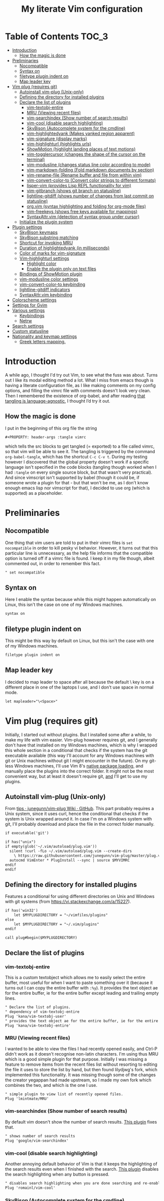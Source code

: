 #+PROPERTY: header-args :tangle vimrc
#+TITLE: My literate Vim configuration
# Note: export with org-babel-tangle (C-c C-v t)
# More info at: https://org-babel.readthedocs.io/en/latest/header-args/#tangle

#+html: <a href="https://www.vim.org/"><img alt="Vim" src="https://frama.link/vimrc-badge"></a>

#+html: <a href="https://orgmode.org/"><img alt="Org-mode" src="https://img.shields.io/badge/Powered%20by-Emacs%20Org--mode-blueviolet.svg?style=for-the-badge&color=019833"></a>

* Table of Contents                                                     :TOC_3:
- [[#introduction][Introduction]]
  - [[#how-the-magic-is-done][How the magic is done]]
- [[#preliminaries][Preliminaries]]
  - [[#nocompatible][Nocompatible]]
  - [[#syntax-on][Syntax on]]
  - [[#filetype-plugin-indent-on][filetype plugin indent on]]
  - [[#map-leader-key][Map leader key]]
- [[#vim-plug-requires-git][Vim plug (requires git)]]
  - [[#autoinstall-vim-plug-unix-only][Autoinstall vim-plug (Unix-only)]]
  - [[#defining-the-directory-for-installed-plugins][Defining the directory for installed plugins]]
  - [[#declare-the-list-of-plugins][Declare the list of plugins]]
    - [[#vim-textobj-entire][vim-textobj-entire]]
    - [[#mru-viewing-recent-files][MRU (Viewing recent files)]]
    - [[#vim-searchindex-show-number-of-search-results][vim-searchindex (Show number of search results)]]
    - [[#vim-cool-disable-search-highlighting][vim-cool (disable search highlighting)]]
    - [[#skybison-autocomplete-system-for-the-cmdline][SkyBison (Autocomplete system for the cmdline)]]
    - [[#vim-highlightedyank-makes-yanked-region-apparent][vim-highlightedyank (Makes yanked region apparent)]]
    - [[#vim-signature-display-marks][vim-signature (display marks)]]
    - [[#vim-highlighturl-highlights-urls][vim-highlighturl (highlights urls)]]
    - [[#showmotion-highlight-landing-places-of-text-motions][ShowMotion (highlight landing places of text motions)]]
    - [[#vim-togglercursor-changes-the-shape-of-the-cursor-on-the-terminal][vim-togglercursor (changes the shape of the cursor on the terminal)]]
    - [[#vim-modusline-changes-status-line-color-according-to-mode][vim-modusline (changes status line color according to mode)]]
    - [[#vim-markdown-folding-fold-markdown-documents-by-section][vim-markdown-folding (Fold markdown documents by section)]]
    - [[#vim-rename-file-rename-buffer-and-file-from-within-vim][vim-rename-file (Rename buffer and file from within vim)]]
    - [[#vim-convert-color-to-convert-color-strings-to-different-formats][vim-convert-color-to (Convert color strings to different formats)]]
    - [[#lisper-vim-provides-lisp-repl-functionality-for-vim][lisper-vim (provides Lisp REPL functionality for vim)]]
    - [[#vim-gitbranch-shows-git-branch-on-statusline][vim-gitbranch (shows git branch on statusline)]]
    - [[#lightline-gitdiff-shows-number-of-changes-from-last-commit-on-statusline][lightline-gitdiff (shows number of changes from last commit on statusline)]]
    - [[#orgvim-syntax-highlighting-and-folding-for-org-mode-files][org.vim (syntax highlighting and folding for org-mode files)]]
    - [[#vim-freekeys-shows-free-keys-available-for-mappings][vim-freekeys (shows free keys available for mappings)]]
    - [[#syntaxattrvim-detection-of-syntax-group-under-cursor][SyntaxAttr.vim (detection of syntax group under cursor)]]
  - [[#initialize-the-plugin-system][Initialize the plugin system]]
- [[#plugin-settings][Plugin settings]]
  - [[#skybison-keymaps][SkyBison keymaps]]
  - [[#skybison-substring-matching][SkyBison substring matching]]
  - [[#shortcut-for-invoking-mru][Shortcut for invoking MRU]]
  - [[#duration-of-highlightedyank-in-milliseconds][Duration of highlightedyank (in milliseconds)]]
  - [[#color-of-marks-for-vim-signature][Color of marks for vim-signature]]
  - [[#vim-highlighturl-settings][Vim-highlighturl settings]]
    - [[#highlight-color][Highlight color]]
    - [[#enable-the-plugin-only-on-text-files][Enable the plugin only on text files]]
  - [[#bindings-of-showmotion-plugin][Bindings of ShowMotion plugin]]
  - [[#vim-modusline-color-settings][vim-modusline color settings]]
  - [[#vim-convert-color-to-keybinding][vim-convert-color-to keybinding]]
  - [[#lightline-gitdiff-indicators][lightline-gitdiff indicators]]
  - [[#syntaxattrvim-keybinding][SyntaxAttr.vim keybinding]]
- [[#colorscheme-settings][Colorscheme settings]]
- [[#settings-for-gvim][Settings for Gvim]]
- [[#various-settings][Various settings]]
  - [[#keybindings][Keybindings]]
  - [[#netrw][Netrw]]
- [[#search-settings][Search settings]]
- [[#custom-statusline][Custom statusline]]
- [[#nationality-and-keymap-settings][Nationality and keymap settings]]
  - [[#greek-letters-mapping][Greek letters mapping.]]

* Introduction
A while ago, I thought I'd try out Vim, to see what the fuss was about. Turns out I like its modal editing method a lot. What I miss from emacs though is having a literate configuration file, as I like making comments on my config options, and filling the vimrc file with comments doesn't look very clean. Then I remembered the existence of org-babel, and after reading [[https://orgmode.org/worg/org-contrib/babel/languages.html][that tangling is language-agnostic]], I thought I’d try it out.
** How the magic is done
I put in the beginning of this org file the string
#+BEGIN_EXAMPLE
#+PROPERTY: header-args :tangle vimrc
#+END_EXAMPLE
which tells the src blocks to get tangled (= exported) to a file called vimrc, so that vim will be able to see it. The tangling is triggered by the command ~org-babel-tangle~, which has the shortcut ~C-c C-v t~. During my testing however I discovered that the global property doesn't work if a specific language isn't specified in the code blocks (tangling though worked when I had ~:tangle~ on every single source block, but that wasn't very practical). And since vimscript isn't supported by babel (though it could be, if someone wrote a plugin for that - but that won't be me, as I don't know enough emacs lisp nor vimscript for that), I decided to use org (which is supported) as a placeholder.
* Preliminaries
** Nocompatible
One thing that vim users are told to put in their vimrc files is ~set nocompatible~ in order to kill pesky vi behavior. However, it turns out that this particular line is unnecessary, as the help file informs that the compatible option is turned off if a vimrc file is found. I keep it in my file though, albeit commented out, in order to remember this fact.
#+BEGIN_SRC org
" set nocompatible
#+END_SRC
** Syntax on
Here I enable the syntax because while this might happen automatically on Linux, this isn't the case on one of my Windows machines.
#+BEGIN_SRC org
syntax on
#+END_SRC
** filetype plugin indent on
This might be this way by default on Linux, but this isn't the case with one of my Windows machines.
#+BEGIN_SRC org
filetype plugin indent on
#+END_SRC
** Map leader key
I decided to map leader to space after all because the default \ key is on a different place in one of the laptops I use, and I don't use space in normal mode.
#+BEGIN_SRC org
let mapleader="\<Space>"
#+END_SRC
* Vim plug (requires git)
  Initially, I started out without plugins. But I installed some after a while, to make my life with vim easier. Vim-plug however requires git, and I generally don't have that installed on my Windows machines, which is why I wrapped this whole section in a conditional that checks if the system has the git executable available (this way I'll account for any Windows machines with git or Unix machines without git I might encounter in the future). On my git-less Windows machines, I'll use Vim 8's [[https://shapeshed.com/vim-packages/][native package loading]], and manually place the plugins into the correct folder. It might not be the most convenient way, but at least it doesn't require git, _and_ I'll get to use my plugins.
** Autoinstall vim-plug (Unix-only)
From [[https://github.com/junegunn/vim-plug/wiki/tips#automatic-installation][tips · junegunn/vim-plug Wiki · GitHub]]. This part probably requires a Unix system, since it uses curl, hence the conditional that checks if the system is Unix wrapped around it. In case I'm on a Windows system with git, I'll probably download and place the file in the correct folder manually.
#+BEGIN_SRC org
if executable('git')

if has("unix")
if empty(glob('~/.vim/autoload/plug.vim'))
  silent !curl -fLo ~/.vim/autoload/plug.vim --create-dirs
    \ https://raw.githubusercontent.com/junegunn/vim-plug/master/plug.vim
  autocmd VimEnter * PlugInstall --sync | source $MYVIMRC
endif
endif
#+END_SRC
** Defining the directory for installed plugins
Features a conditional for using different directories on Unix and Windows with git systems (from [[https://vi.stackexchange.com/a/15227][https://vi.stackexchange.com/a/15227]]).
#+BEGIN_SRC org
if has('win32')
    let $MYPLUGDIRECTORY = "~/vimfiles/plugins"
else
    let $MYPLUGDIRECTORY = "~/.vim/plugins"
endif

call plug#begin($MYPLUGDIRECTORY)
#+END_SRC
** Declare the list of plugins
*** vim-textobj-entire
This is a custom textobject which allows me to easily select the entire buffer, most useful for when I want to paste something over it (because it turns out I can copy the entire buffer with ~:%y~). It provides the text object ae for the entire buffer, ie for the entire buffer except leading and trailing empty lines.
#+BEGIN_SRC org
" Declare the list of plugins.
" dependency of vim-textobj-entire
Plug 'kana/vim-textobj-user'
" provides the text object ae for the entire buffer, ie for the entire buffer except leading and trailing empty lines
Plug 'kana/vim-textobj-entire'
#+END_SRC
*** MRU (Viewing recent files)
I wanted to be able to view the files I had recently opened easily, and Ctrl-P didn't work as it doesn't recognise non-latin characters. I'm using thus MRU which is a good simple plugin for that purpose. Initially I was missing a feature to remove items from the recent files list without resorting to editing the file it uses to store the list by hand, but then found lilydjwg's fork, which implemented this functionality. It was missing though some of the changes the creator yegappan had made upstream, so I made my own fork which combines the two, and which is the one I use.
#+BEGIN_SRC org
" simple plugin to view list of recently opened files.
Plug 'lmintmate/MRU'
#+END_SRC
*** vim-searchindex (Show number of search results)
By default vim doesn't show the number of search results. [[https://github.com/google/vim-searchindex][This plugin]] fixes that.
#+BEGIN_SRC org
" shows number of search results
Plug 'google/vim-searchindex'
#+END_SRC
*** vim-cool (disable search highlighting)
Another annoying default behavior of Vim is that it keeps the highlighting of the search results even when I finished with the search. [[https://github.com/romainl/vim-cool][This plugin]] disables the search highlighting when any button is pressed.
#+BEGIN_SRC org
" disables search highlighting when you are done searching and re-enables it when you search again
Plug 'romainl/vim-cool'
#+END_SRC
*** SkyBison (Autocomplete system for the cmdline)
Another thing I missed from emacs was a completion framework. [[https://github.com/paradigm/SkyBison][SkyBison]] fixes this. I use it for completion of general commands, help topics, finding files, and buffers.
#+BEGIN_SRC org
" Autocomplete system for the cmdline
Plug 'paradigm/SkyBison'
#+END_SRC
*** vim-highlightedyank (Makes yanked region apparent)
[[https://github.com/machakann/vim-highlightedyank][This plugin]] briefly highlights the text that's being yanked. It has helped me quite a bit because I often miscalculate the area I am to yank.
#+BEGIN_SRC org
" Makes the yanked region apparent
Plug 'machakann/vim-highlightedyank'
#+END_SRC
*** vim-signature (display marks)
[[https://github.com/kshenoy/vim-signature][This plugin]] displays the marks created by the user on the signs column, which is good for remembering which marks were created.
#+BEGIN_SRC org
Plug 'kshenoy/vim-signature'
#+END_SRC
*** vim-highlighturl (highlights urls)
[[https://github.com/itchyny/vim-highlighturl][This plugin]] does roughly the equivalent of emacs's goto-address-mode, that is it highlights urls (it doesn't make them clickable though, unlike emacs).
#+BEGIN_SRC org
Plug 'itchyny/vim-highlighturl'
#+END_SRC
*** ShowMotion (highlight landing places of text motions)
This plugin highlights the possible landing places of various text motions, thus giving some help on using these motions. I'm using my own fork because I changed the highlight colors to suit my colorscheme.
#+BEGIN_SRC org
Plug 'lmintmate/ShowMotion'
#+END_SRC
*** vim-togglercursor (changes the shape of the cursor on the terminal)
[[https://github.com/jszakmeister/vim-togglecursor][This plugin]] changes the shape of the cursor on the terminal for insert and replace modes, to a vertical and a horizontal line respectively (as opposed to being a block in all of them). A similar plugin is [[https://github.com/wincent/terminus][terminus]], but I preferred to use this one instead as this one only configures the shape of the cursor and nothing else, while the other one also modifies some other stuff that I don't care about (so why use that if I was going to use only one feature of it?).
#+BEGIN_SRC org
Plug 'jszakmeister/vim-togglecursor'
#+END_SRC
*** vim-modusline (changes status line color according to mode)
[[https://github.com/sunaku/vim-modusline][This plugin]] changes the color of the statusline according to the mode, using the hl highlight colors, which means that the colors depend on the used colorscheme. Since I am using a custom statusline, this is a good solution for me to get the statusline to change color without having to use a statusline plugin (e.g. lightline).
#+BEGIN_SRC org
Plug 'sunaku/vim-modusline'
#+END_SRC
*** vim-markdown-folding (Fold markdown documents by section)
[[https://github.com/masukomi/vim-markdown-folding][This plugin]] folds markdown documents by section, using the existing folding system. I load it only for the markdown files.
#+BEGIN_SRC org
Plug 'masukomi/vim-markdown-folding', { 'for': 'markdown' }
#+END_SRC
*** vim-rename-file (Rename buffer and file from within vim)
[[https://github.com/pbrisbin/vim-rename-file][This plugin]] allows for renaming a file from within said file, without having to close it and go to the filemanager.
#+BEGIN_SRC org
Plug 'pbrisbin/vim-rename-file'
#+END_SRC
*** vim-convert-color-to (Convert color strings to different formats)
[[https://github.com/amadeus/vim-convert-color-to][This plugin]] converts color strings between many different formats e.g. hsl to hex.
#+BEGIN_SRC org
Plug 'amadeus/vim-convert-color-to'
#+END_SRC
*** lisper-vim (provides Lisp REPL functionality for vim)
[[https://github.com/mattn/lisper-vim][This made by mattn plugin]] provides functions that can evaluate lisp code from within vim, which can thus help me have a nifty little [[https://en.wikipedia.org/wiki/Polish_notation][prefix notation]] calculator for when I don't feel like opening emacs for this. Most useful for me are the functions ~:LisperEvalLine~, which evaluates the line on which the cursor is and shows the result on the commandline at the bottom of the screen, and ~:LisperRepl~, which creates a REPL environment on the bottom of the screen. Said REPL can be exited by typing ~(exit)~. I use [[https://github.com/dahu/lisper-vim][the fork made by dahu, since it's 1 commit ahead]].
#+BEGIN_SRC org
Plug 'dahu/lisper-vim'
#+END_SRC
*** vim-gitbranch (shows git branch on statusline)
[[https://github.com/itchyny/vim-gitbranch][This plugin]] shows the current git branch on the statusline, and thus provides a quick way for me to see if a file is under version control, so that I'll be more careful manipulating it.
#+BEGIN_SRC org
Plug 'itchyny/vim-gitbranch'
#+END_SRC
*** lightline-gitdiff (shows number of changes from last commit on statusline)
[[https://github.com/niklaas/lightline-gitdiff/][This plugin]], which, despite its name, doesn't require lightline to use, shows the number of changes from the last commit on the statusline. I use it in combination with vim-gitbranch because that one only shows if a file is under version control and not whether I changed anything.
#+BEGIN_SRC org
Plug 'niklaas/lightline-gitdiff'
#+END_SRC
*** org.vim (syntax highlighting and folding for org-mode files)
I was tired of seeing the org-mode files be detected as conf and highlighted incorrectly by vim, so I tried finding a plugin that would provide syntax highlighting. The most popular by far is [[https://github.com/jceb/vim-orgmode][vim-orgmode]], but that implements a lot of additional stuff I don't want, plus it complained that an optional plugin I didn't want was missing every time. I tried next [[https://github.com/filipelbc/orgmode.vim][orgmode.vim]], but that one defined the highlight colors in the plugin itself, and thus made a lot of color choices I didn't like, and I would have to change a lot of settings (if I was even able to) to achieve a better look. Finally I found [[https://github.com/axvr/org.vim][this plugin]], which is pretty much what I wanted from an org-mode plugin for vim (after all, if I want something more advanced, I'll do it from emacs), and it also draws its colors from the used colorscheme. Only slight drawback is that some things are colored differently than what I would ideally like (e.g. headline levels 1, 2 and 3 have the same color), but that doesn't change the fact that I'm glad to have found this plugin. 
#+BEGIN_SRC org
Plug 'axvr/org.vim'
#+END_SRC
*** vim-freekeys (shows free keys available for mappings)
I wanted a vim equivalent of the emacs package [[https://github.com/Fuco1/free-keys][free-keys]]. I found it [[https://github.com/lacygoill/vim-freekeys][here]]. Only problem it had was that it errored out when the <Leader> wasn't defined, which was another reason I ended up setting mapleader.
#+BEGIN_SRC org
Plug 'lacygoill/vim-freekeys'
#+END_SRC
*** SyntaxAttr.vim (detection of syntax group under cursor)
I've been thinking for a while that it would be nice to be able to see what syntax group a string under the cursor uses (something akin to emacs's ~decribe-face~).[[https://github.com/inkarkat/SyntaxAttr.vim][This plugin]] does this.
#+BEGIN_SRC org
Plug 'inkarkat/SyntaxAttr.vim'
#+END_SRC
** Initialize the plugin system
#+BEGIN_SRC org
" Initialize plugin system
call plug#end()
endif
#+END_SRC
* Plugin settings
Here are set the plugin-specific settings.
** SkyBison keymaps
The bindings for invoking SkyBison: general, for buffers, for help and for file finding.
#+BEGIN_SRC org
" SkyBison keymaps
" general
nnoremap <silent> <leader>s :<c-u>call SkyBison("")<cr>
"for buffers
nnoremap <silent> <leader>b :<c-u>call SkyBison("b ")<cr>
" for help
nnoremap <silent> <leader>h :<c-u>call SkyBison("h ")<cr>
" for file finding
nnoremap <silent> <leader>e :<c-u>call SkyBison("e ")<cr>
#+END_SRC
** SkyBison substring matching
This setting makes SkyBison match exact strings, no matter where in the word they are, thus bringing it closer to what I'm used to from ido and ivy.
#+BEGIN_SRC org
" SkyBison substring matching
let g:skybison_fuzz = 2
#+END_SRC
** Shortcut for invoking MRU
#+BEGIN_SRC org
" MRU shortcut
nnoremap <silent> <leader>r :MRU<cr>
#+END_SRC
** Duration of highlightedyank (in milliseconds)
#+BEGIN_SRC org
" duration of highlightedyank highlight in milliseconds
let g:highlightedyank_highlight_duration = 590
#+END_SRC
** Color of marks for vim-signature
Their default color is red, which doesn't look too good on my colorscheme. With the setting below, I set their color to green, so that they'll look better.
#+BEGIN_SRC org
let g:SignatureMarkTextHL = "Title"
#+END_SRC
** Vim-highlighturl settings
*** Highlight color
The default one is darker than I wish it to be.
#+BEGIN_SRC org
let g:highlighturl_guifg ='#00ffff'
#+END_SRC
*** Enable the plugin only on text files
The other filetypes where urls are usually encountered (e.g. markdown) manage the url highlighting by themselves, so no need to enable it there (code adapted from the example in the doc file).
#+BEGIN_SRC org
let g:highlighturl_enable = 0
	augroup highlighturl-filetype
	  autocmd!
	  autocmd FileType text call highlighturl#enable_local()
augroup END
#+END_SRC
** Bindings of ShowMotion plugin
Make them conditional, so that they will work in the default makker if the plugin isn't present.
#+BEGIN_SRC org
autocmd VimEnter * call s:showmotion_bindings()
function! s:showmotion_bindings() abort
if exists('g:loaded_showmotion')
"*** Only highlights motions corresponding to the one you typed
nmap w <Plug>(show-motion-w)
nmap W <Plug>(show-motion-W)
nmap b <Plug>(show-motion-b)
nmap B <Plug>(show-motion-B)
nmap e <Plug>(show-motion-e)
nmap E <Plug>(show-motion-E)
nmap ge <Plug>(show-motion-ge)
nmap gE <Plug>(show-motion-gE)
"Show motion for chars:
nmap f <Plug>(show-motion-f)
nmap t <Plug>(show-motion-t)
nmap F <Plug>(show-motion-F)
nmap T <Plug>(show-motion-T)
nmap ; <Plug>(show-motion-;)
nmap , <Plug>(show-motion-,)
endif
endfunction
#+END_SRC
** vim-modusline color settings
In regards to the default colors used by modusline, I didn't want to use all of the defaults as they were, as, for example, the defined by modusline color of the terminal mode overrode StatusLineTerm. I initially couldn't override this however, so [[https://github.com/sunaku/vim-modusline/issues/1][the author of the plugin gave me an autocommand to use]], and this worked.\\
At first I thought I could only use the colors defined by my colorscheme, and since it didn't define much stuff with a solid bg, my statusline didn't look as good as it could have. But then I found out about the existence of a number of custom highlight parameters reserved for the user, namely ~hl-User1..9~, via [[https://kadekillary.work/post/statusline-vim/][this blogpost]] , so I thought that I could use those to highlight my statusline any way I wanted. When I first tried to set the highlights just by themselves however, they were being cleared by the colorscheme, no matter if I set it before or after the vim-modusline setting. I looked the problem up, and [[https://vi.stackexchange.com/a/3356][found out]] that I have to put these highlights in an autocmd to be executed with the colorscheme if I want to prevent them being cleared.\\
Thus below I first set the User1..3 highlights with an autocmd and then override the modusline defaults for insert, visual and replace modes. The new colors for these ones are drawn from the lightline theme I created. I also had already replaced modusline's highlight of terminal mode with the one that is default in my colorscheme.
#+BEGIN_SRC org
autocmd ColorScheme *
        \ hi User1 guifg=#000000 guibg=#7fff00 |
        \ hi User2 guifg=#000000 guibg=#ffd700 |
        \ hi User3 guifg=#000000 guibg=#ff6347

autocmd VimEnter * call s:customize_modusline()
function! s:customize_modusline() abort
  " do your customization here, inside this function
  let g:modusline_colors['i'] = '%#User1#'
  let g:modusline_colors['v'] = '%#User2#'
  let g:modusline_colors['V'] = '%#User2#'
  let g:modusline_colors["\<C-V>"] = '%#User2#'
  let g:modusline_colors['R'] = '%#User3#'
  let g:modusline_colors['Rv'] = '%#User3#'
  let g:modusline_colors['t'] = '%#StatusLineTerm#'  
endfunction
#+END_SRC
** vim-convert-color-to keybinding
When I want to convert multiple lines from one color format to another (e.g hsl to hex) with this plugin, a macro is the most convenient method. However writing the command on the command mode or scrolling up its history can be error-prone, as one might accidentally unleash a different command instead if they mistype or scroll further in the history than they intended (when testing the plugin for example, I accidentally unleashed a macro that attempted to write a new file instead!). Thus here I create a keybinding that calls the function, bound to ~<Leader>c~. As the ~:ConvertColorTo~ command requires an argument, this keybinding will be for converting to hex, as this is by far my most common usecase.
#+BEGIN_SRC org
nnoremap <silent> <leader>c :<c-u>call ConvertColorTo("hex ")<cr>
#+END_SRC
** lightline-gitdiff indicators
The default indicators are ~A:~ for added, ~D:~ for removed, and ~M:~ for modified. I prefer something more minimalist however.
#+BEGIN_SRC org
let g:lightline#gitdiff#indicator_added = '+'
let g:lightline#gitdiff#indicator_deleted = '-'
let g:lightline#gitdiff#indicator_modified = '≠'
#+END_SRC
** SyntaxAttr.vim keybinding
#+BEGIN_SRC org
nnoremap <silent> <leader>a :<c-u>call SyntaxAttr#SyntaxAttr()<cr>
#+END_SRC
* Colorscheme settings
Set termguicolors: Makes terminal vim compatible with gui themes.(Check if the option exists first though, in case an error is throw if that's not the case).
#+BEGIN_SRC org
if has('termguicolors')
set termguicolors
endif
#+END_SRC
Change color of PreProc for the builtin slate theme: The builtin theme slate is the one I'll use when blue-mood isn't available, but I don't like the default color of PreProc, so I link it to Identifier instead.
#+BEGIN_SRC org
autocmd ColorScheme slate
        \ hi! link PreProc Identifier
#+END_SRC
Where I enable [[https://github.com/lmintmate/blue-mood-vim][my home-made colorscheme, blue-mood]]. I check first if the gui is running or the ~termguicolors~ feature exists. If any one of those two things is true, then I set my colorscheme to blue-mood, using a ~try/catch~ block with the builtin colorscheme slate as fallback so that it won't error out in case blue-mood isn't present (which might happen since I install it manually). If none of these is true (e.g. if I happen to use terminal vim with a version below 7.4.1799 - where iirc the ~termguicolors~ option was first added) then the builtin colorscheme slate is used.
#+BEGIN_SRC org
if has('gui_running') || has('termguicolors')
try
    colorscheme blue-mood
catch
    colorscheme slate
endtry
else
colorscheme slate
endif
#+END_SRC
This disables the annoying red on things like underscores in markdown mode (from [[https://github.com/tpope/vim-markdown/issues/79][Make highlighting of markdownError optional · Issue #79 · tpope/vim-markdown]])
#+BEGIN_SRC org
autocmd FileType markdown hi link markdownError NONE
#+END_SRC
* Settings for Gvim
Font for Gvim: My preferred font is DejaVu Sans Mono, but that might not be installed on some Windows systems, so I'm using Consolas as a fallback.
#+BEGIN_SRC org
if has("win32")
    set guifont=DejaVu_Sans_Mono:h14,Consolas:h14
else
    set guifont=DejaVu\ Sans\ Mono\ 14
endif
#+END_SRC
Linespace - increases space between lines - fixes underscore not showing up in Gvim.
#+BEGIN_SRC org
set linespace=2
#+END_SRC
Disable toolbar in Gvim
#+BEGIN_SRC org
set guioptions-=T       " disable toolbar in Gvim
#+END_SRC
Disable gui tabline in Gvim - with this it will show the same one it uses for terminal vim.
#+BEGIN_SRC org
set guioptions-=e " Don't use gui tabline
#+END_SRC
Disable gui dialogs in Gvim for simple choices
#+BEGIN_SRC org
set guioptions+=c       " disable gui dialogs in Gvim for simple choices
#+END_SRC
Set shortcuts for hiding menubar and scrollbar - adapted from [[http://vim.wikia.com/wiki/Hide_toolbar_or_menus_to_see_more_text][Hide toolbar or menus to see more text | Vim Tips Wiki]].
#+BEGIN_SRC org
" hide menubar
nnoremap <silent> <F9> :if &go=~#'m'<Bar>set go-=m<Bar>else<Bar>set go+=m<Bar>endif<CR>
" hide scrollbar
nnoremap <silent> <F10> :if &go=~#'r'<Bar>set go-=r<Bar>else<Bar>set go+=r<Bar>endif<CR>
#+END_SRC
* Various settings
Wildmenu: visual autocomplete for command menu
#+BEGIN_SRC org
set wildmenu            " visual autocomplete for command menu
#+END_SRC
Wildmode: This determines how wildmenu will act. The default behavior (~wildmode=full~) completed the full name of the first option immediately, which was annoying because, more often than not, I do not wish to use that option. The setting below completes until the longest common string while showing the wildmenu, and tabbing a second time completes the full name of the remaining options.
#+BEGIN_SRC org
set wildmode=longest:full,full
#+END_SRC
Display incomplete commands
#+BEGIN_SRC org
set showcmd             " display incomplete commands
#+END_SRC
Prevents the initial message from showing up
#+BEGIN_SRC org
set shortmess+=I        " prevents the initial message from showing up
#+END_SRC
linebreak - prevents wrap mode from cutting words in the middle
#+BEGIN_SRC org
set linebreak           " prevents wrap mode from cutting words in the middle
#+END_SRC
Set relative line numbers to ease navigation by lines - toggle with :set rnu!
#+BEGIN_SRC org
set relativenumber      " set relative line numbers
#+END_SRC
scrolloff - set number of context lines to show above/below the cursor
#+BEGIN_SRC org
set scrolloff=4         " set number of context lines to show above/below cursor
#+END_SRC
Ask for confirmation on operations such as quit without saving
#+BEGIN_SRC org
set confirm             " ask for confirmation on operations
#+END_SRC
Set vim to use the system clipboard
#+BEGIN_SRC org
set clipboard=unnamed,unnamedplus " set vim to use the system clipboard
#+END_SRC
Switch to another buffer without asking for confirmation to save any unchanged changes.
#+BEGIN_SRC org
set hidden " switch to another buffer without asking for confirmation to save any unsaved changes
#+END_SRC
Disable beeping
#+BEGIN_SRC org
set belloff=all " disable beeping
#+END_SRC
Display partial lines at the bottom of the screen
#+BEGIN_SRC org
set display=lastline " display partial lines at the bottom of the screen
#+END_SRC
Set encoding as utf-8, because this might be the default on Linux, but that isn't the case on Windows (there the encoding is some ~cp1253~ nonsense - looking at Wikipedia it seems this is another name for an encoding called [[https://en.wikipedia.org/wiki/Windows-1253][Windows-1253]], an obsolete encoding for Greek).
#+BEGIN_SRC org
set encoding=utf-8
#+END_SRC
Set backspace, because it might already be defined like that on Linux, but not on Windows.
#+BEGIN_SRC org
set backspace=indent,eol,start
#+END_SRC
Enable mouse in the terminal as well. The mouse is already enabled on the gui by default, but not on the terminal. This fixes that.
#+BEGIN_SRC org
set mouse=a
#+END_SRC
** Keybindings
Keymap to have enter add a new line without entering insert mode - good for spacing out text. I used to have it as ~nnoremap <CR>o<Esc>k~, but it was a bit jarring for some reason. I realised a while after that Enter in the conventional text editors does not in fact add a line below, as I thought, but rather a line /above/ from where the cursor is, so I corrected my keybinding accordingly.
#+BEGIN_SRC org
nnoremap <CR> O<Esc>j
#+END_SRC
Delete letters without putting them in the clipboard
#+BEGIN_SRC org
nnoremap x "_x
nnoremap X "_X
#+END_SRC
Visual mode remapping so that the stuff I replace by pasting isn't copied to the clipboard (from [[https://stackoverflow.com/a/10723838]])
#+BEGIN_SRC org
" don't copy to the clipboard the stuff I replace by pasting
vnoremap p "_dp
vnoremap P "_dP
#+END_SRC
I sometimes want to be able to move by visual lines, and rebinding j and k to gj and gk broke prefixing j and k with numbers, so I bound these commands to the arrows which aren't used with a prefix (if at all) anyways.
#+BEGIN_SRC org
nnoremap <Up> gk
nnoremap <Down> gj
#+END_SRC
Keymap to save with ctrl-s. I decided to add this because sometimes I want to use a one-handed shortcut, since I might be holding something else (e.g. a book) with my other hand. However, I read online that this same shortcut is used as a stop signal by terminals, thus this keymap will only be active in Gvim (where I do my editing 99% of the time anyways). ~:up[date]~ is a command that writes the buffer only if it has been modified, which thus leaves the modification time unchanged if that is not the case.
#+BEGIN_SRC org
if has('gui_running')
nnoremap <silent> <c-s> :update<CR>
endif
#+END_SRC
Unmap ~<Ctrl-X>~ in visual mode only on Windows: I found out that there is a function in vim to increment numbers with ~<Ctrl-A>~ and decrement numbers with ~<Ctrl-X>~ on normal and visual modes (see ~:h CTRL-A~, ~:h v_CTRL_A~, ~:h CTRL_X~, ~:h v_CTRL_X~, and also [[https://medium.com/usevim/visual-mode-increment-cce60c8743dc][here]] and [[https://www.networkworld.com/article/2968352/tricks-to-play-with-vim.html][here]]).There is also a function that can create incrementing and decrementing sequences (see ~:h v_g_CTRL_A~ and ~:h v_g_CTRL_X~) However on Windows, ~<Ctrl-X>~ on visual mode cuts the text instead. ~:h v_CTRL_X~ informs that using ~silent! vunmap <C-X>~ disables this behavior and restores the decrementing behavior in its place.
#+BEGIN_SRC org
if has("win32")
silent! vunmap <C-X>
endif
#+END_SRC
** Netrw
Add relative line numbers to netrw: The below setting will help me navigate netrw buffers more easily, by showing relative line numbers.
#+BEGIN_SRC org
let g:netrw_bufsettings = 'noma nomod rnu nobl nowrap ro nobl'
#+END_SRC
A note in regards to netrw: My mileage with it varies. On my Linux machine it exhibits no bugs whatsoever, so I'm fine with using it whenever I need to navigate the filesystem there. On my Windows machine however it exhibits enough bugs to annoy me and make me look for an alternative file browser. In this case (that is whenever netrw acts all buggy), [[https://github.com/cocopon/vaffle.vim][Vaffle]] is the solution that works the best for me. In short, I occasionally use the Vaffle plugin but only on those cases where netrw exhibits enough bugs to make me not want to use it.
* Search settings
Display search matches as characters are entered
#+BEGIN_SRC org
set incsearch " display search matches as characters are entered
#+END_SRC
Highlight matches
#+BEGIN_SRC org
set hlsearch " highlight matches
#+END_SRC
ignorecase - Case insensitive search e.g. if I want to find Foo as well when searching for /foo
#+BEGIN_SRC org
set ignorecase          " case-insensitive search
#+END_SRC
smartcase - override the previous setting when the search pattern uses capitals e.g. /Foo finds only Foo.
#+BEGIN_SRC org
set smartcase " override the previous when search pattern uses capitals e.g. /Foo finds only Foo
#+END_SRC
* Custom statusline
I found that vim has a statusline, and wanted to have it be similar to emacs's modeline. I was tempted to use [[https://github.com/itchyny/lightline.vim][lightline]], but then noticed that, because it needs separate theming, would look out of place with my home-made theme (I hadn't yet made a lightline theme at the time, and even now that I have I don't feel like rewriting my entire statusline in order to make it slightly fancier). So I made a custom statusline instead (here is a good place to get started with the subject: [[https://shapeshed.com/vim-statuslines/]]). This statusline shows on the left side the file encoding, the file format, the file name, whether the file is modified, whether this is a help buffer, or a read-only buffer.\\
On the right side it shows the keymap, the filetype, the current line, and the percentage into file, and the current time. Note that the current time is updated only on the active buffer.
In addition, also on the left side of the statusline, I added the function provided by [[https://github.com/itchyny/vim-gitbranch][vim-gitbranch]] ~gitbranch#name~, in order to be able to see whether the file is in version control or not. However, I don't want this to error out while on Windows, where I don't have git installed, so I tell it to load only if the parameter ~g:loaded_gitbranch~, which is defined in vim-gitbranch, is present, as I'm not going to install a plugin about git on a gitless environment (code for said conditional loading adapted from [[https://stackoverflow.com/a/5986830][here]]). I also added the function provided by [[https://github.com/niklaas/lightline-gitdiff/][lightline-gitdiff]] ~lightline#gitdiff#get~, in order to be able to see what changes have been made to a version-controlled file since the last commit. Similarly to vim-gitbranch, I also have it load conditionally, this time depending on whether the variable ~g:lightline#gitdiff#cache~ is present.
#+BEGIN_SRC org
set laststatus=2 " always show status line
" beginning of statusline
set statusline=
set statusline+=\ %{&fileencoding?&fileencoding:&encoding} " encoding
set statusline+=\(%{&fileformat}\) " file format
set statusline+=\ %t " name of file in the buffer
set statusline+=%m " modified flag
set statusline+=%h " help buffer flag
set statusline+=%r " read-only flag
set statusline+=\ %{exists('g:loaded_gitbranch')?gitbranch#name():''}
set statusline+=\ %{exists('g:lightline#gitdiff#cache')?lightline#gitdiff#get():''}
set statusline+=%=
set statusline+=\ %k " keymap
set statusline+=\ %y " filetype
set statusline+=\ L%l " current line
set statusline+=\ %p%% " percentage into file
set statusline+=\ %{strftime(\"%H:%M\")}
set statusline+=\ 
" end of statusline
#+END_SRC
* Nationality and keymap settings
Enable greek input - switch inputs with ctrl+6
#+BEGIN_SRC org
set keymap=greek_utf-8  " enables greek input - switch inputs with ctrl+6
#+END_SRC
iminsert - I don't want greek as default though in insert mode, so this setting makes sure that's the case.
#+BEGIN_SRC org
set iminsert=0 " I dont want greek as default though in insert mode
#+END_SRC
imsearch - with this, when searching it inherits the keymap currently used in insert mode.
#+BEGIN_SRC org
set imsearch=-1 " with this when searching it inherits the keymap currently used in insert mode
#+END_SRC
** Greek letters mapping.
Map Greek letters to the respective on the keyboard Latin ones - for Normal, Visual, Select and Operator pending modes - in case I've forgotten to switch my system keyboard language from Greek (idea from [[https://www.void.gr/kargig/dot/vimrc]]). Another unforeseen advantage of these mappings for me is that I can now use the commands that jump to letters (f,F,t,T) in order to jump to Greek letters without having to change my system keyboard layout midway through.
#+BEGIN_SRC org
map α a
map Α A
map β b
map Β B
map γ g
map Γ G
map δ d
map Δ D
map ε e
map Ε E
map ζ z
map Ζ Z
map η h
map Η H
map θ u
map Θ U
map ι i
map Ι I
map κ k
map λ l
map Λ L
map μ m
map Μ M
map ν n
map Ν N
map ξ j
map Ξ J
map ο o
map Ο O
map π p
map Π P
map ρ r
map Ρ R
map σ s
map ς w
map τ t
map Τ T
map υ y
map φ f
map Φ F
map χ x
map ψ c
map ω v
map Ω V
map γγ gg
map αε ae
#+END_SRC
Tip for Greek spell-checking: write in the file you want to spellcheck ~:setlocal spell spelllang=el~, and it will download all necessary files and do the spellchecking by itself (tip from [[https://forum.ubuntu-gr.org/viewtopic.php?f=23&t=18008][Ubuntu-gr Forum - vim και ελληνικός ορθογράφος]])

#  LocalWords:  recognise colorscheme
